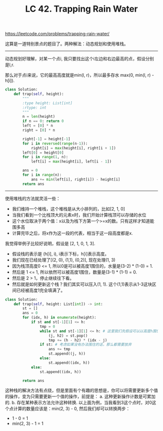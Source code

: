 #+title: LC 42. Trapping Rain Water

https://leetcode.com/problems/trapping-rain-water/

这算是一道特别景点的题目了。两种解法：动态规划和使用堆栈。

----------
动态规划好理解，对某一个点i, 我只要找出这个i左边和右边最高的点，假设分别是l,r.

那么对于点i来说，它的最高高度就是min(l, r)，所以最多存水 max(0, min(l, r) - h[i]).

#+BEGIN_SRC python
class Solution:
    def trap(self, height):
        """
        :type height: List[int]
        :rtype: int
        """
        n = len(height)
        if n == 0: return 0
        left = [0] * n
        right = [0] * n

        right[-1] = height[-1]
        for i in reversed(range(n-1)):
            right[i] = max(height[i], right[i + 1])
        left[0] = height[0]
        for i in range(1, n):
            left[i] = max(height[i], left[i - 1])

        ans = 0
        for i in range(n):
            ans += min(left[i], right[i]) - height[i]
        return ans
#+END_SRC

----------
使用堆栈的方法就灵活一些：
- 我们维持一个堆栈，这个堆栈是从大小排列的，比如[2, 1, 0]
- 当我们看到一个比栈顶大的元素x时，我们开始计算栈顶可以存储的水位
- 这个水位取决于两个值：x以及为栈下方第一个>=x的数。只有这样才知道能围多高
- 计算完毕之后，将x作为这一段的代表，相当于这一段高度都是x.

我觉得举例子比较好说明，假设是 [2, 1, 0, 1, 3].
- 假设栈的表示是 (h[i], i), i表示下标，h[i]表示高度。
- 我们现在已经处理了[(2, 0), (1,1), (0,2)], 现在处理(1, 3)
- 因为栈顶高度0 <= 1, 所以0是可以被高度1围住的，水量是(3-2) * (1-0) = 1.
- 然后是 1 <= 1, 所以依然可以被高度1围住，数量是(3-1) * (1-1) = 0.
- 然后是 2 > 1，停止继续往下看。
- 然后就是如何更新这个栈？我们其实可以压入(1, 1). 这个(1,1)表示从1-3这块区间已经被高度1完全填满了。

#+BEGIN_SRC python
class Solution:
    def trap(self, height: List[int]) -> int:
        st = []
        ans = 0
        for (idx, h) in enumerate(height):
            if st and st[-1][1] <= h:
                tmp = 0
                while st and st[-1][1] <= h: # 这里我们先假设可以以高度h围住
                    (j, h2) = st.pop()
                    tmp += (h - h2) * (idx - j)
                if st: # 考虑如果没有办法围住的话，那么都需要放弃
                    ans += tmp
                    st.append((j, h))
                else:
                    st.append((idx, h))
            else:
                st.append((idx, h))

        return ans
#+END_SRC

这种栈的解决方法有点绕，但是里面有个有趣的思想是，你可以将需要更新多个值的操作，变为只需要更新一个值的操作，前提是：
a. 这种更新操作计数是可累加的. b. 存在某种表示方法允许这种转换.
以上面为例，当我看到3这个点时，对0这个点计算的数量应该是：min(2, 3) - 0, 然后我们却可以转换两步：
- 1 - 0 = 1
- min(2, 3) - 1 = 1
